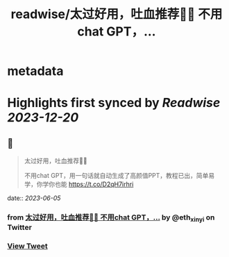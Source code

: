 :PROPERTIES:
:title: readwise/太过好用，吐血推荐🥹🥹 不用chat GPT，...
:END:


* metadata
:PROPERTIES:
:author: [[eth_xinyi on Twitter]]
:full-title: "太过好用，吐血推荐🥹🥹 不用chat GPT，..."
:category: [[tweets]]
:url: https://twitter.com/eth_xinyi/status/1665204037078196224
:image-url: https://pbs.twimg.com/profile_images/1654733270687580162/6ilIez9Z.jpg
:END:

* Highlights first synced by [[Readwise]] [[2023-12-20]]
** 📌
#+BEGIN_QUOTE
太过好用，吐血推荐🥹🥹

不用chat GPT，用一句话就自动生成了高颜值PPT，教程已出，简单易学，你学你也能 https://t.co/D2qH7irhri 
#+END_QUOTE
    date:: [[2023-06-05]]
*** from _太过好用，吐血推荐🥹🥹 不用chat GPT，..._ by @eth_xinyi on Twitter
*** [[https://twitter.com/eth_xinyi/status/1665204037078196224][View Tweet]]